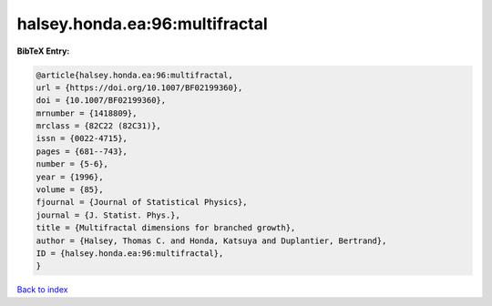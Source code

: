 halsey.honda.ea:96:multifractal
===============================

.. :cite:t:`halsey.honda.ea:96:multifractal`

.. bibliography:: ../../All.bib

**BibTeX Entry:**

.. code-block:: bibtex

   @article{halsey.honda.ea:96:multifractal,
   url = {https://doi.org/10.1007/BF02199360},
   doi = {10.1007/BF02199360},
   mrnumber = {1418809},
   mrclass = {82C22 (82C31)},
   issn = {0022-4715},
   pages = {681--743},
   number = {5-6},
   year = {1996},
   volume = {85},
   fjournal = {Journal of Statistical Physics},
   journal = {J. Statist. Phys.},
   title = {Multifractal dimensions for branched growth},
   author = {Halsey, Thomas C. and Honda, Katsuya and Duplantier, Bertrand},
   ID = {halsey.honda.ea:96:multifractal},
   }

`Back to index <../index>`_
